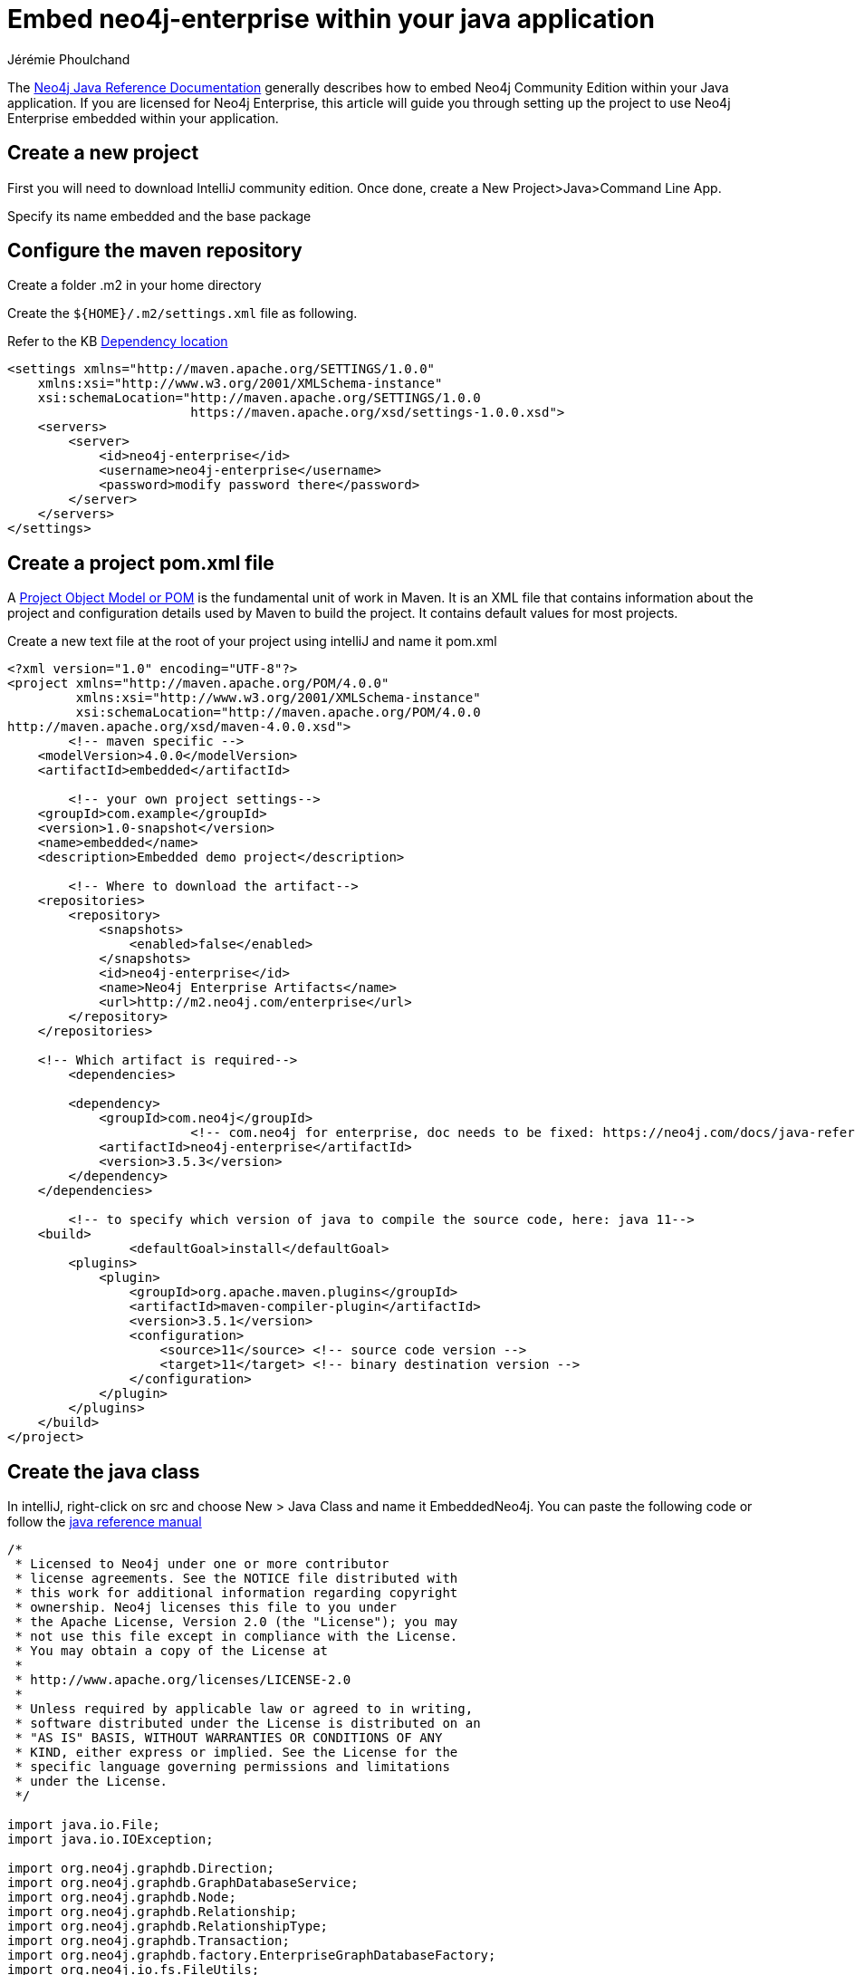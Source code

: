 = Embed neo4j-enterprise within your java application
:slug: embed-neo4j-enterprise-within-your-java-application
:author: Jérémie Phoulchand
:neo4j-versions: 3.5
:tags: intellij, enterprise, embedded,installation
:category: development

The link:https://neo4j.com/docs/java-reference/3.5/[Neo4j Java Reference Documentation] generally describes how to embed Neo4j Community Edition within your Java application. If you are licensed for Neo4j Enterprise, this article will guide you through setting up the project to use Neo4j Enterprise embedded within your application.

== Create a new project

First you will need to download IntelliJ community edition.
Once done, create a New Project>Java>Command Line App.

Specify its name embedded and the base package

== Configure the maven repository

Create a folder .m2 in your home directory

Create the `+${HOME}/.m2/settings.xml+` file as following.

Refer to the KB https://support.neo4j.com/hc/en-us/articles/360012742113-Dependency-location-for-Neo4j-Enterprise-Edition-artifacts[Dependency location]

[source,xml]
----
<settings xmlns="http://maven.apache.org/SETTINGS/1.0.0"
    xmlns:xsi="http://www.w3.org/2001/XMLSchema-instance"
    xsi:schemaLocation="http://maven.apache.org/SETTINGS/1.0.0
                        https://maven.apache.org/xsd/settings-1.0.0.xsd">
    <servers>
        <server>
            <id>neo4j-enterprise</id>
            <username>neo4j-enterprise</username>
            <password>modify password there</password>
        </server>
    </servers>
</settings>
----

== Create a project pom.xml file

A https://maven.apache.org/guides/introduction/introduction-to-the-pom.html[Project Object Model or POM] is the fundamental unit of work in Maven. 
It is an XML file that contains information about the project and configuration details used by Maven to build the project. 
It contains default values for most projects.

Create a new text file at the root of your project using intelliJ and name it pom.xml

[source,xml]
----
<?xml version="1.0" encoding="UTF-8"?>
<project xmlns="http://maven.apache.org/POM/4.0.0"
         xmlns:xsi="http://www.w3.org/2001/XMLSchema-instance"
         xsi:schemaLocation="http://maven.apache.org/POM/4.0.0
http://maven.apache.org/xsd/maven-4.0.0.xsd">
	<!-- maven specific -->
    <modelVersion>4.0.0</modelVersion>
    <artifactId>embedded</artifactId>
	
	<!-- your own project settings-->
    <groupId>com.example</groupId>
    <version>1.0-snapshot</version>
    <name>embedded</name>
    <description>Embedded demo project</description>

	<!-- Where to download the artifact-->
    <repositories>
        <repository>
            <snapshots>
                <enabled>false</enabled>
            </snapshots>
            <id>neo4j-enterprise</id>
            <name>Neo4j Enterprise Artifacts</name>
            <url>http://m2.neo4j.com/enterprise</url>
        </repository>
    </repositories>

    <!-- Which artifact is required-->
	<dependencies>
		
        <dependency>
            <groupId>com.neo4j</groupId>	
			<!-- com.neo4j for enterprise, doc needs to be fixed: https://neo4j.com/docs/java-reference/3.5/tutorials-java-embedded/#editions -->
            <artifactId>neo4j-enterprise</artifactId>
            <version>3.5.3</version>
        </dependency>
    </dependencies>

	<!-- to specify which version of java to compile the source code, here: java 11-->
    <build>
		<defaultGoal>install</defaultGoal>
        <plugins>
            <plugin>
                <groupId>org.apache.maven.plugins</groupId>
                <artifactId>maven-compiler-plugin</artifactId>
                <version>3.5.1</version>
                <configuration>
                    <source>11</source> <!-- source code version -->
                    <target>11</target> <!-- binary destination version -->
                </configuration>
            </plugin>
        </plugins>
    </build>
</project>
----

== Create the java class 

In intelliJ, right-click on src and choose New > Java Class and name it EmbeddedNeo4j.
You can paste the following code or follow the https://neo4j.com/docs/java-reference/3.5/tutorials-java-embedded/#tutorials-java-embedded-setup-startstop[java reference manual]

[source,java]
----
/*
 * Licensed to Neo4j under one or more contributor
 * license agreements. See the NOTICE file distributed with
 * this work for additional information regarding copyright
 * ownership. Neo4j licenses this file to you under
 * the Apache License, Version 2.0 (the "License"); you may
 * not use this file except in compliance with the License.
 * You may obtain a copy of the License at
 *
 * http://www.apache.org/licenses/LICENSE-2.0
 *
 * Unless required by applicable law or agreed to in writing,
 * software distributed under the License is distributed on an
 * "AS IS" BASIS, WITHOUT WARRANTIES OR CONDITIONS OF ANY
 * KIND, either express or implied. See the License for the
 * specific language governing permissions and limitations
 * under the License.
 */

import java.io.File;
import java.io.IOException;

import org.neo4j.graphdb.Direction;
import org.neo4j.graphdb.GraphDatabaseService;
import org.neo4j.graphdb.Node;
import org.neo4j.graphdb.Relationship;
import org.neo4j.graphdb.RelationshipType;
import org.neo4j.graphdb.Transaction;
import org.neo4j.graphdb.factory.EnterpriseGraphDatabaseFactory;
import org.neo4j.io.fs.FileUtils;

public class EmbeddedNeo4j
{
    private static final File databaseDirectory = new File( "/Users/jphoulchand/neo4j/test/embedded-neo4j-enterprise/" );

    public String greeting;

    // tag::vars[]
    GraphDatabaseService graphDb;
    Node firstNode;
    Node secondNode;
    Relationship relationship;
    // end::vars[]

    // tag::createReltype[]
    private enum RelTypes implements RelationshipType
    {
        KNOWS
    }
    // end::createReltype[]

    public static void main( final String[] args ) throws IOException
    {
        EmbeddedNeo4j hello = new EmbeddedNeo4j();
        hello.createDb();
        hello.removeData();
        hello.shutDown();
    }

    void createDb() throws IOException
    {
        FileUtils.deleteRecursively( databaseDirectory );

        // tag::startDb[]
        graphDb = new EnterpriseGraphDatabaseFactory().newEmbeddedDatabase( databaseDirectory );
        registerShutdownHook( graphDb );
        // end::startDb[]

        // tag::transaction[]
        try ( Transaction tx = graphDb.beginTx() )
        {
            // Database operations go here
            // end::transaction[]
            // tag::addData[]
            firstNode = graphDb.createNode();
            firstNode.setProperty( "message", "Hello, " );
            secondNode = graphDb.createNode();
            secondNode.setProperty( "message", "World!" );

            relationship = firstNode.createRelationshipTo( secondNode, RelTypes.KNOWS );
            relationship.setProperty( "message", "brave Neo4j " );
            // end::addData[]

            // tag::readData[]
            System.out.print( firstNode.getProperty( "message" ) );
            System.out.print( relationship.getProperty( "message" ) );
            System.out.print( secondNode.getProperty( "message" ) );
            // end::readData[]

            greeting = ( (String) firstNode.getProperty( "message" ) )
                    + ( (String) relationship.getProperty( "message" ) )
                    + ( (String) secondNode.getProperty( "message" ) );

            // tag::transaction[]
            tx.success();
        }
        // end::transaction[]
    }

    void removeData()
    {
        try ( Transaction tx = graphDb.beginTx() )
        {
            // tag::removingData[]
            // let's remove the data
            firstNode.getSingleRelationship( RelTypes.KNOWS, Direction.OUTGOING ).delete();
            firstNode.delete();
            secondNode.delete();
            // end::removingData[]

            tx.success();
        }
    }

    void shutDown()
    {
        System.out.println();
        System.out.println( "Shutting down database ..." );
        // tag::shutdownServer[]
        graphDb.shutdown();
        // end::shutdownServer[]
    }

    // tag::shutdownHook[]
    private static void registerShutdownHook( final GraphDatabaseService graphDb )
    {
        // Registers a shutdown hook for the Neo4j instance so that it
        // shuts down nicely when the VM exits (even if you "Ctrl-C" the
        // running application).
        Runtime.getRuntime().addShutdownHook( new Thread()
        {
            @Override
            public void run()
            {
                graphDb.shutdown();
            }
        } );
    }
    // end::shutdownHook[]
}
----
